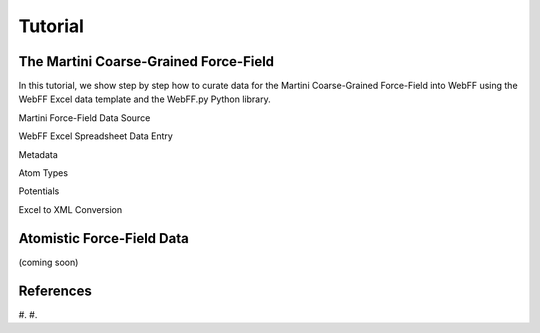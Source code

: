 .. _Contribute:

Tutorial
========

The Martini Coarse-Grained Force-Field
--------------------------------------

In this tutorial, we show step by step how to curate data for the Martini Coarse-Grained Force-Field into WebFF using the WebFF Excel data template and the WebFF.py Python library. 

Martini Force-Field Data Source


WebFF Excel Spreadsheet Data Entry


Metadata



Atom Types



Potentials 



Excel to XML Conversion 




Atomistic Force-Field Data
--------------------------

(coming soon)



References
----------

#. 
#. 

